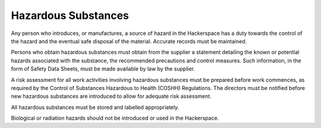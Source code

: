 Hazardous Substances
====================

Any person who introduces, or manufactures, a source of hazard in the Hackerspace
has a duty towards the control of the hazard and the eventual safe disposal of
the material. Accurate records must be maintained.

Persons who obtain hazardous substances must obtain from the supplier a
statement detailing the known or potential hazards associated with the
substance, the recommended precautions and control measures. Such information,
in the form of Safety Data Sheets, must be made available by law by the
supplier.

A risk assessment for all work activities involving hazardous substances must
be prepared before work commences, as required by the Control of Substances
Hazardous to Health (COSHH) Regulations. The directors must be notified before
new hazardous substances are introduced to allow for adequate risk assessment.

All hazardous substances must be stored and labelled appropriately.

Biological or radiation hazards should not be introduced or used in the
Hackerspace.
